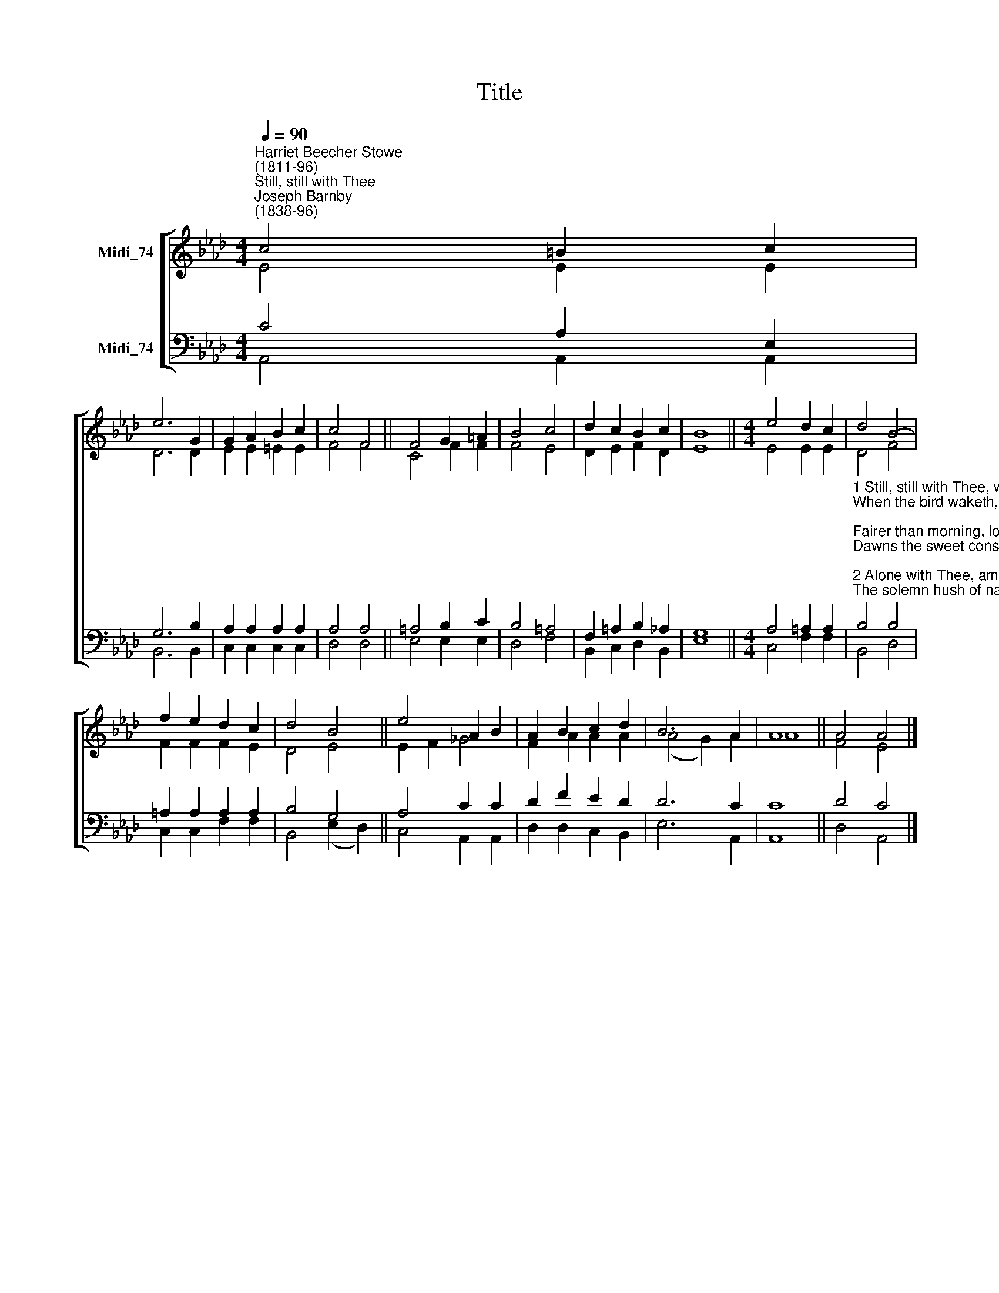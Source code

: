 X:1
T:Title
%%score [ ( 1 2 ) ( 3 4 ) ]
L:1/8
Q:1/4=90
M:4/4
K:Ab
V:1 treble nm="Midi_74"
V:2 treble 
V:3 bass nm="Midi_74"
V:4 bass 
V:1
"^Harriet Beecher Stowe\n(1811-96)""^Still, still with Thee""^Joseph Barnby\n(1838-96)" c4 =B2 c2 | %1
 e6 G2 | G2 A2 B2 c2 | c4 F4 || F4 G2 =A2 | B4 c4 | d2 c2 B2 c2 | B8 ||[M:4/4] e4 d2 c2 | d4 B4- | %10
 f2 e2 d2 c2 | d4 B4 || e4 A2 B2 | A2 B2 c2 d2 | B6 A2 | A8 || A4 A4 |] %17
V:2
 E4 E2 E2 | D6 D2 | E2 E2 =E2 E2 | F4 F4 || C4 F2 F2 | F4 E4 | D2 E2 F2 D2 | E8 || %8
[M:4/4] E4 E2 E2 | D4 F4 | F2 F2 F2 E2 | D4 E4 || E2 F2 _G4 | F2 A2 A2 A2 | (A4 G2) A2 | A8 || %16
 F4 E4 |] %17
V:3
 C4 A,2 E,2 | G,6 B,2 | A,2 A,2 A,2 A,2 | A,4 A,4 || =A,4 B,2 C2 | B,4 =A,4 | F,2 =A,2 B,2 _A,2 | %7
 G,8 ||[M:4/4] A,4 =A,2 A,2 | %9
"^1 Still, still with Thee, when purple morning breaketh,\nWhen the bird waketh, and the shadows flee;\nFairer than morning, lovelier than daylight,\nDawns the sweet consciousness, I am with Thee.\n\n2 Alone with Thee, amid the mystic shadows,\nThe solemn hush of nature newly born;\nAlone with Thee in breathless adoration,\nIn the calm dew and freshness of the morn.\n\n3 Still, still with Thee! As to each newborn morning\nA fresh and solemn splendour still is given,\nSo does this blessed consciousness, awaking,\nBreathe each day nearness unto Thee and heaven.\n\n4 So shall it be at last, in that bright morning,\nWhen the soul waketh and life's shadows flee;\nO in that hour, fairer than daylight dawning,\nShall rise the glorious thought, I am with Thee." B,4 B,4 | %10
 =A,2 A,2 A,2 A,2 | B,4 G,4 || A,4 C2 C2 | D2 F2 E2 D2 | D6 C2 | C8 || D4 C4 |] %17
V:4
 A,,4 A,,2 A,,2 | B,,6 B,,2 | C,2 C,2 C,2 C,2 | D,4 D,4 || E,4 E,2 E,2 | D,4 F,4 | %6
 B,,2 C,2 D,2 B,,2 | E,8 ||[M:4/4] C,4 F,2 F,2 | B,,4 D,4 | C,2 C,2 F,2 F,2 | B,,4 (E,2 D,2) || %12
 C,4 A,,2 A,,2 | D,2 D,2 C,2 B,,2 | E,6 A,,2 | A,,8 || D,4 A,,4 |] %17

